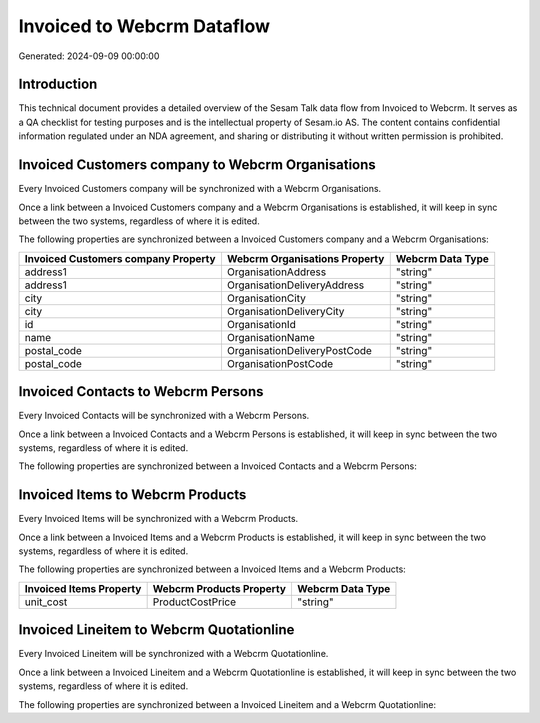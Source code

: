===========================
Invoiced to Webcrm Dataflow
===========================

Generated: 2024-09-09 00:00:00

Introduction
------------

This technical document provides a detailed overview of the Sesam Talk data flow from Invoiced to Webcrm. It serves as a QA checklist for testing purposes and is the intellectual property of Sesam.io AS. The content contains confidential information regulated under an NDA agreement, and sharing or distributing it without written permission is prohibited.

Invoiced Customers company to Webcrm Organisations
--------------------------------------------------
Every Invoiced Customers company will be synchronized with a Webcrm Organisations.

Once a link between a Invoiced Customers company and a Webcrm Organisations is established, it will keep in sync between the two systems, regardless of where it is edited.

The following properties are synchronized between a Invoiced Customers company and a Webcrm Organisations:

.. list-table::
   :header-rows: 1

   * - Invoiced Customers company Property
     - Webcrm Organisations Property
     - Webcrm Data Type
   * - address1
     - OrganisationAddress
     - "string"
   * - address1
     - OrganisationDeliveryAddress
     - "string"
   * - city
     - OrganisationCity
     - "string"
   * - city
     - OrganisationDeliveryCity
     - "string"
   * - id
     - OrganisationId
     - "string"
   * - name
     - OrganisationName
     - "string"
   * - postal_code
     - OrganisationDeliveryPostCode
     - "string"
   * - postal_code
     - OrganisationPostCode
     - "string"


Invoiced Contacts to Webcrm Persons
-----------------------------------
Every Invoiced Contacts will be synchronized with a Webcrm Persons.

Once a link between a Invoiced Contacts and a Webcrm Persons is established, it will keep in sync between the two systems, regardless of where it is edited.

The following properties are synchronized between a Invoiced Contacts and a Webcrm Persons:

.. list-table::
   :header-rows: 1

   * - Invoiced Contacts Property
     - Webcrm Persons Property
     - Webcrm Data Type


Invoiced Items to Webcrm Products
---------------------------------
Every Invoiced Items will be synchronized with a Webcrm Products.

Once a link between a Invoiced Items and a Webcrm Products is established, it will keep in sync between the two systems, regardless of where it is edited.

The following properties are synchronized between a Invoiced Items and a Webcrm Products:

.. list-table::
   :header-rows: 1

   * - Invoiced Items Property
     - Webcrm Products Property
     - Webcrm Data Type
   * - unit_cost
     - ProductCostPrice
     - "string"


Invoiced Lineitem to Webcrm Quotationline
-----------------------------------------
Every Invoiced Lineitem will be synchronized with a Webcrm Quotationline.

Once a link between a Invoiced Lineitem and a Webcrm Quotationline is established, it will keep in sync between the two systems, regardless of where it is edited.

The following properties are synchronized between a Invoiced Lineitem and a Webcrm Quotationline:

.. list-table::
   :header-rows: 1

   * - Invoiced Lineitem Property
     - Webcrm Quotationline Property
     - Webcrm Data Type

